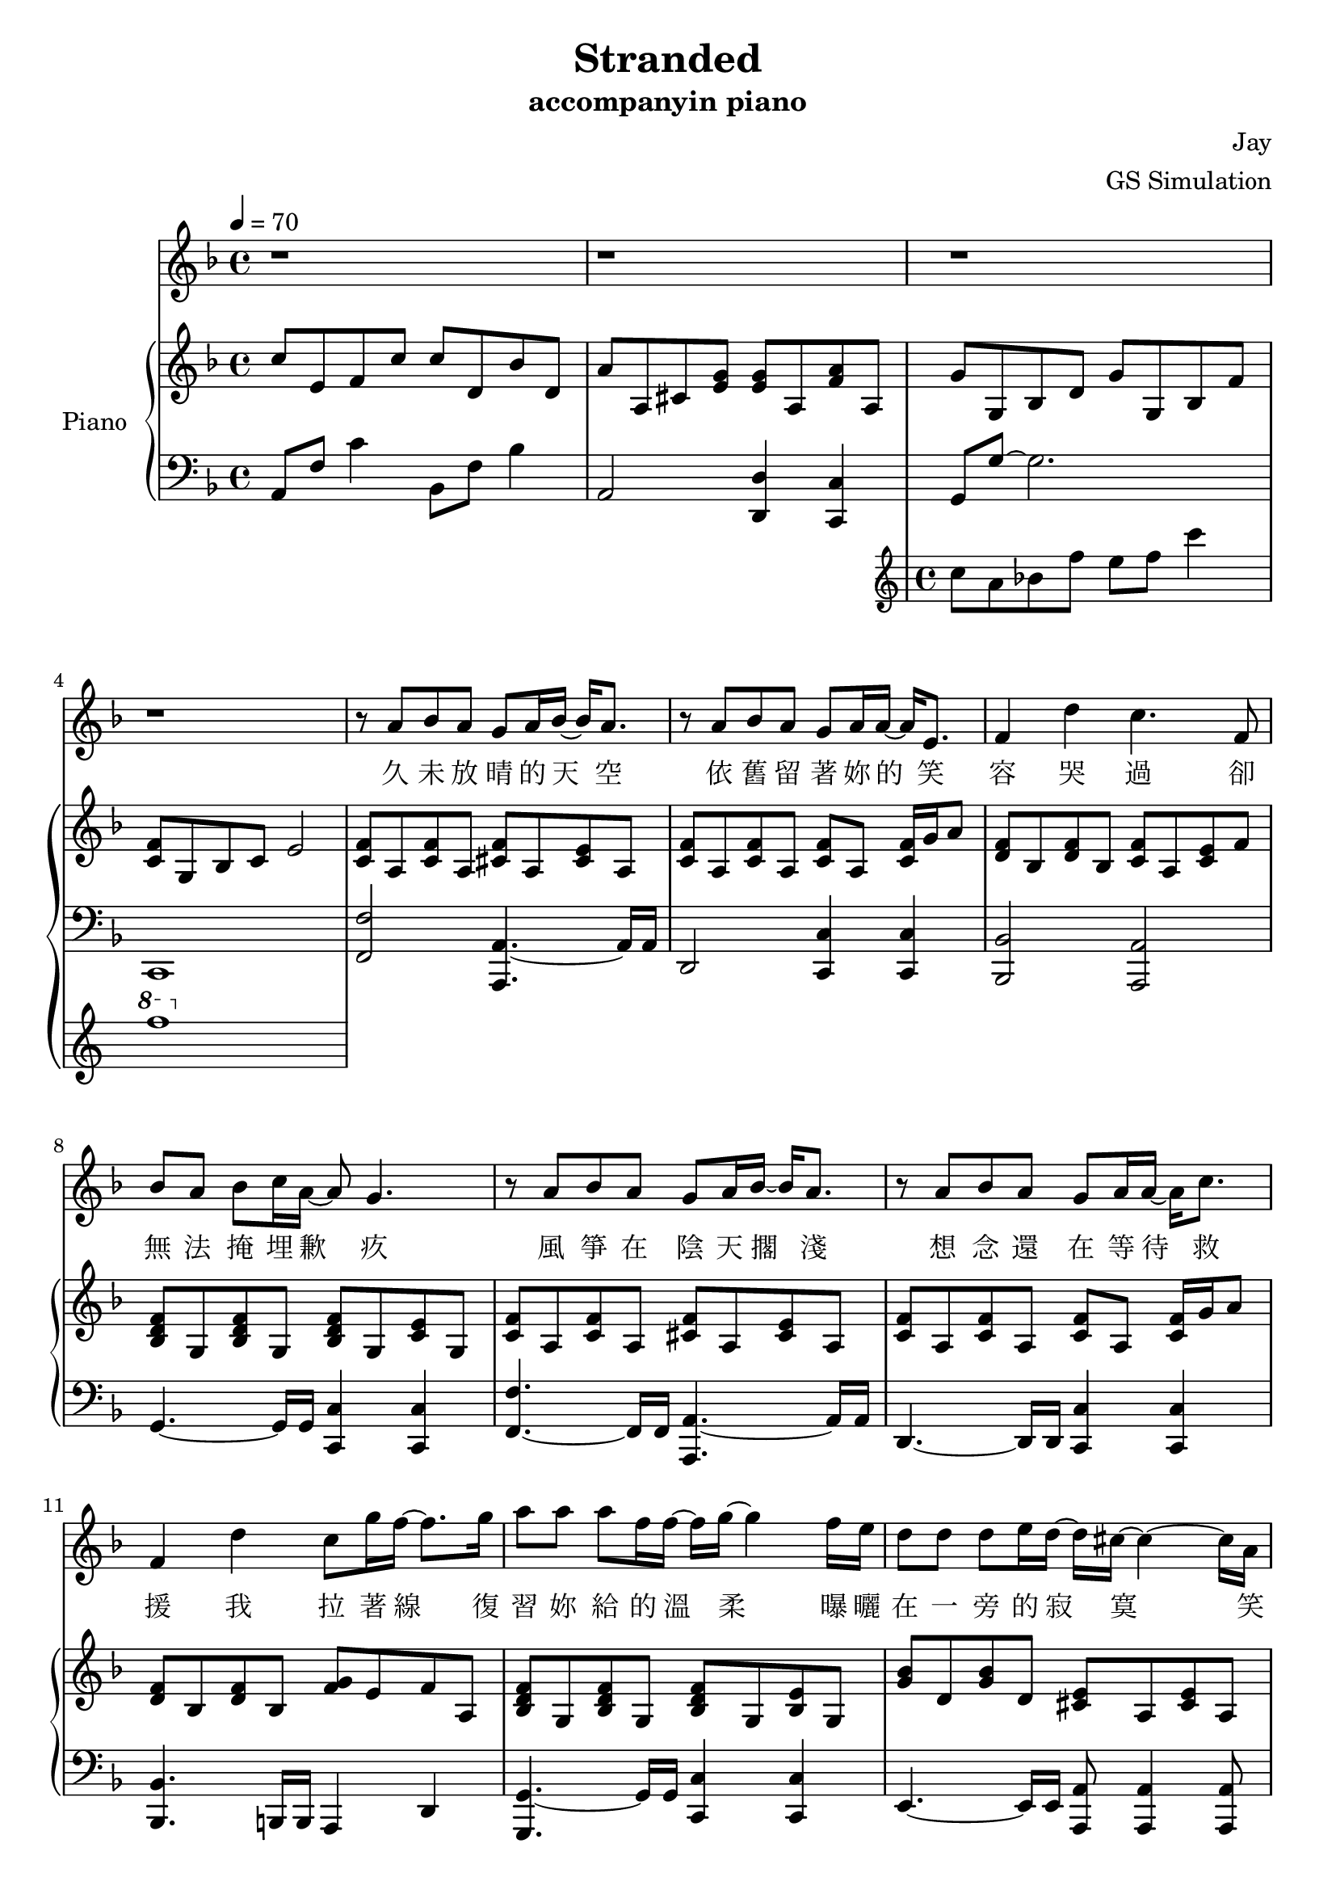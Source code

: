 #(set-default-paper-size "a4")

\paper {
  two-sided = ##f
  inner-margin = 0.5\in
  outer-margin = 0.5\in
  %binding-offset = 0.25\in
}

\header{
  title = "Stranded"
  subtitle = "accompanyin piano"
  composer = "Jay"
  arranger = "GS Simulation"
}


melody = \relative c'' {\tempo 4 = 70 \key f \major 
r1
r1
r1
r1
r8 a bes a g a16 bes16~bes16 a8.
r8 a bes a g a16 a16~a16 e8.
f4 d' c4. f,8
bes a bes c16 a~a8 g4.
r8 a bes a g a16 bes16~bes16 a8.
r8 a bes a g a16 a16~a16 c8.
f,4 d' c8 g'16 f16~f8. g16 
a8 a a f16 f16~f16 g16~g4 f16 e16
d8 d d e16 d~d16 cis16~cis4~cis16 a16
e'8 e f g16 g16~g16 f16~f8 f16 f~f e
d8 d16 d16~d8. d16 d8 g8 g8 f16 g16~
a2 r8 a, c g'
f bes, bes a16 a16~a8 g e' f
g c, c bes16 bes16~bes8 a a16 bes c8
c d16 f,~f8. d'16 d8 e c g 
bes a g a~a8 a c g'
f bes, bes a16 a~a8 g e' f
g g g e16 g~g8 f d e
f e16 f~f8. e16 d8 e f8 e16 f16~
f1
r1
r1
r1
r1
r1
r8 a, bes a g a16 bes16~bes16 a8.
r8 a bes a g a16 a16~a16 e8.
f4 d' c4. f,8
bes a bes c16 a~a8 g4.
r8 a bes a g a16 bes16~bes16 a8.
r8 a bes a g a16 a16~a16 c8.
f,4 d' c8 g'16 f16~f8. g16 
a8 a a f16 f16~f16 g16~g4 f16 e16
d8 d d e16 d~d16 cis16~cis4~cis16 a16
e'8 e f g16 g16~g16 f16~f8 f16 f~f e
d8 d16 d16~d8. d16 d8 g8 g8 f16 g16~
g2 r8 a, c g'
f bes, bes a16 a16~a8 g e' f
g c, c bes16 bes16~bes8 a a16 bes c8
c d16 f,~f8. d'16 d8 e c g 
bes a g a~a8 a c g'
f bes, bes a16 a16~a8 g e' f
g g g e16 g16~g8 f d e
f e16 f16~f8 e d e f4
\key fis \major \transpose f fis { \relative c' { r4 c'' a g
f8 bes, bes a16 a16~a8 g8 e' f
g c, c bes16 bes16~bes8 a8 a16 bes16 c8
c8 d16 f,16~f8. d'16 d8 e c g'
bes a g a~a8 g g a
g f f8 g16 a16~a8 g8 e f
g g g a16 g16~g8 f8 d e
f e16 f16~f8. e16 d8 e f e16 f16~
f1 } }
r1
r1
r1 \bar "|."
}

text = \lyricmode {
久 未 放 晴 的 天 空   依 舊 留 著 妳 的 笑 容
哭 過   卻 無 法 掩 埋 歉 疚
風 箏 在 陰 天 擱 淺   想 念 還 在 等 待 救 援
我 拉 著 線   復 習 妳 給 的 溫 柔
曝 曬 在 一 旁 的 寂 寞   笑 我 給 不 起 承 諾
怎 麼 會 怎 麼 會   妳 竟 原 諒 了 我

我 只 能 永 遠 讀 著 對 白   讀 著 我 給 妳 的 傷 害
我 原 諒 不 了 我   就 請 妳 當 作 我 已 不 在
我 睜 開 雙 眼   看 著 空 白   忘 記 妳 對 我 的 期 待
讀 完 了 依 賴   我 很 快 就 離 開

久 未 放 晴 的 天 空   依 舊 留 著 妳 的 笑 容
哭 過   卻 無 法 掩 埋 歉 疚
風 箏 在 陰 天 擱 淺   想 念 還 在 等 待 救 援
我 拉 著 線   復 習 妳 給 的 溫 柔
曝 曬 在 一 旁 的 寂 寞   笑 我 給 不 起 承 諾
怎 麼 會 怎 麼 會   妳 竟 原 諒 了 我

我 只 能 永 遠 讀 著 對 白   讀 著 我 給 妳 的 傷 害
我 原 諒 不 了 我   就 請 妳 當 作 我 已 不 在
我 睜 開 雙 眼   看 著 空 白   忘 記 妳 對 我 的 期 待
讀 完 了 依 賴   我 很 快 就
我 只 能 永 遠 讀 著 對 白   讀 著 我 給 妳 的 傷 害
我 原 諒 不 了 我   就 請 妳 當 作 我 已 不 在
我 睜 開 雙 眼   看 著 空 白   忘 記 妳 對 我 的 期 待
讀 完 了 依 賴   我 很 快 就 離 開
}


upper = \relative c'' { \time 4/4 \key f \major 
c8 e, f c' c d, bes' d,
a' a, cis <e g> <e g> a, <f' a> a,
<< { g' g, bes d g g, bes f' 
<c f> g bes c e2 } \new Staff \with {instrumentName = #"Violin" midiInstrument = #"violin"} {c'8 a bes f' e f c'4 \ottava #1 f1} >>
\ottava #0 <c=' f>8 a <c f>8 a <cis f>8 a <cis e>8 a
<c f>8 a <c f>8 a <c f>8 a <c f>16 g' a8
<d, f> bes <d f> bes <c f> a <c e> f
<bes, d f> g <bes d f> g <bes d f> g <c e> g
<c f> a <c f> a <cis f> a <cis e> a
<c f> a <c f> a <c f> a <c f>16 g' a8
<d, f> bes <d f> bes <f' g> e f a,
<bes d f> g <bes d f> g <bes d f> g <bes e> g
<g' bes> d <g bes> d <cis e> a <cis e> a
<e' g> a, <e' g> a, <d f> a <d f>16 g a8
<b, d f a>\arpeggio b <f' a> d <f bes> d <f bes> d
<a' c f>4 <a c f>4 <e g c>4 <f c' f>4
<f bes>8 d <f bes>8 f <e g c> c <e g c> c
<c e a> a <c e a> a <c e > a <c f > a
<d f bes> bes <d f bes> bes <d f bes> bes <e g c> g,
<f' bes> d <f bes> d <f a> c <a' c f> f
<bes c f> d, <bes' c f> d, <g c e> e <g c e> e
<e a> cis <e a> cis <e g> a, <d f> a
<f bes> d <f bes> d <f bes> c <e g c> c
<f' a> c <f a> c <g' bes> c, <f a> c
\key f \minor <aes' c>8 ees c ees <aes c> ees <g bes> c
<g bes> ees <g bes> ees <f aes> g <e g>16 aes bes8
<f aes>8 c <f aes>8 c <f aes>8 des f16 g aes8
<f aes>8 ees <f aes>8 ees <bes des> ees <bes des> ees
<des f> g, bes c e g, g' g, 
\key f \major f'8 a, c f f g, <cis e> g
f' a, d f f a, f'16 g a8
a bes, d a' g e f c'
c d, bes'16 a g f f f e f e8 g,
<c f>8 a c f <cis f> a <cis e> a
<c f> a <c f> a <c f> a <c f>16 g' a8
<d, f bes> d <d f a> bes <f' g> e16 f~f c' f, c'
<f, bes>8 d <f bes>8 d <bes d f> g <bes e> g
<e' g b>8 b d g <cis, e a> a <cis e> a
<e' g> a, <e' g> a, <d f> a <d f> a
<b d f a> b <f' a> d <f b> d <f b> d
<f a c> c <f a c> c <e g c> c <c f> a
<d f bes> bes <d f bes> bes <e g c> c <e g c> c
<c f a> a <c f a> a <e' g> a, <d f> a
<d f bes> bes <d f bes> bes <bes e f> g <bes e> g
<bes d bes'> <f f'> <bes d bes'> <f f'> <f a c>4 <f' a c>16 e f c'
<f, c'>8 d <f c'>8 f <e g c> c <c e g c> bes'
<e, a> cis <e a> cis <e g> a, <d f> a'
<bes, d f> g <bes d f> g <f' a c> bes, <bes c e>4
\key fis \major r4 <ais ais'>4 <cis cis'> <gis' gis'>
<dis fis ais>8 b <dis fis ais>8 b <gis' cis eis> gis <gis cis eis> gis
<gis cis> eis <gis cis> eis <gis cis> fis eis fis
<fis b> dis <fis b> dis <fis b> dis <eis gis> cis
<dis fis b> dis <dis fis b> cis <cis fis ais> cis <fis ais> gis
<ais b dis fis> fis <ais b dis fis> fis <gis cis eis> cis, <gis' cis eis> gis
<gis b d> eis <gis b d> eis <fis ais dis> fis eis fis
<fis b> dis <fis b> dis <eis gis b> cis <cis eis gis b>4
dis'8 fis, b dis cis fis fis4
b,8 dis, fis b <eis, b'>4 <b gis'>4
<ais fis'>8 cis, fis gis ais fis <dis b'> fis
<cis fis ais>1\arpeggio
}


lower = \relative c { \clef bass \key f \major 
a8 f' c'4 bes,8 f' bes4
a,2 <d, d'>4 <c c'>4
g'8 g'~g2.
c,,1
<f f'>2 <a, a'>4.~a'16 a16
d,2 <c c'>4 <c c'>4
<bes bes'>2 <a a'>2
g'4.~g16 g16 <c, c'>4 <c c'>4
<f f'>4.~f16 f16 <a, a'>4.~a'16 a16
d,4.~d16 d16 <c c'>4 <c c'>4
<bes bes'>4.~b16 b16 a4 d4
<g, g'>4.~g'16 g16 <c, c'>4 <c c'>4
e4.~e16 e16 <a, a'>8 <a a'>4 <a a'>8
<d d'>4.~d16 d16 <d d'>4 <c c'>4
<b b'>1
<c' \parenthesize c'>4 <c \parenthesize c'>4 <c, \parenthesize c'>4 <a' \parenthesize a'>4
<bes bes'>4.~bes16 bes <c c'>4 <c, c'>
<a a'>4.~a16 a <d d'>2
<g, g'>4~g'16 g a bes <c, c'>4 <c c'>4
<f, f'>4.~f'16 c <f, f'>4 <c' c'>4
<bes bes'>4.~bes16 bes <c c'>8 <c c'>4 <bes bes'>8
<a a'>4 <cis cis'>8.  <cis cis'>16 <d d'>4.~d'16 a
g4.~g16 g16 <c, c'>4 <c c'>4
<f f'>4.~f'16 c <f, f'>4 <f f'>4
\key f \minor <aes aes'>4.~aes16 aes16 <aes, aes'>4. <aes aes'>8
<ees' ees'>4.~ees'16 ees16 <ees, ees'>4 <e e'>4
<f f'>4.~f'16 f16 <des, des'>4 <des des'>4
<ees ees'>4.~ees'16 bes16 <ees, ees'>8 <ees ees'>4 <ees ees'>8
<c c'>1
\key f \major f2 <a, a'>4.~a'16 a16
d,2 c4 c4
bes'4.~bes16 bes16 a4 <d a' c>4
g,8 d' bes'4 c,4. c,8
<f f'>4.~f16 f16 <a, a'>4.~a'16 a16
<d, d'>4.~d16 d16 <c c'>8 <c c'>4 <c c'>8
<bes bes'>4.~bes16 bes16 <a a'>4 <d d'>4
<g g'>8 <g g'>4 <g g'>8 <c, c'>4 <c c'>
<e e'>4.~e16 g16 <a a'>4 <a a'>
<d, d'>4. r16 a'16 <d, d'>4 <c c'>
<b b'>2 <a b'>4 <c d'>4
<c' c'>4 <f, f'> <c c'> <a' a'>
<bes, bes'>4.~bes'16 bes16 <bes, c'>4 <bes c'>
<a a'>4.~a'16 a16 <d, d'>4 <d d'>
<g, g' bes>4.~bes'16 bes16 <g, c'>4 <g c'>
<f' f'>4.~f16 f16 <f f'>4 <a f' a>
<bes, bes'>4.~bes16 bes16 <c c'>4 <c c'>
<a a'>4 <cis cis'>2 d'16 a d,8
<g g'>4.~g16 g16 <c, c'>4 <c c'>4
\key fis \major r4 <cis cis'>4 <ais' cis fis> <fis' cis'>
<b,, b'>4.~<b b'>16 <b b'>16 <cis cis'>4 <cis cis'>4
<ais ais'>4.~<ais ais'>16 <ais ais'>16 <dis dis'>4 <dis dis'>
<gis gis'>4.~<gis gis'>16 <gis gis'>16 <cis, cis'>8 <cis cis'> <cis cis'>4
<fis fis'>4.~fis16 cis16 <fis, fis'>4 <ais ais'>
<b b'>4.~<b b'>16 <b b'>16 <cis cis'>4 <cis, cis'>4
<ais' ais'>4 <d d'> <dis dis'> <dis dis'>16 ais' dis,8
<gis, gis'>4.~<gis gis'>16 <b b'>16 <cis cis'>4 <cis cis'>4
b'8 fis' dis'4 ais,8 fis' cis'4
gis,8 dis' gis dis'
<cis, cis'>4 <cis, cis'>4
<fis fis'>2. b,4
<fis fis'>1\arpeggio
}

%showLastLength = R1*7
\score {
  <<
    \new Voice = "mel" { \melody}
    \new Lyrics \lyricsto mel \text
    \new PianoStaff \with { instrumentName = #"Piano" } <<
      \new Staff = "upper" \upper
      \new Staff = "lower" \lower
    >>
  >>
  \layout { }
  \midi { }
}
